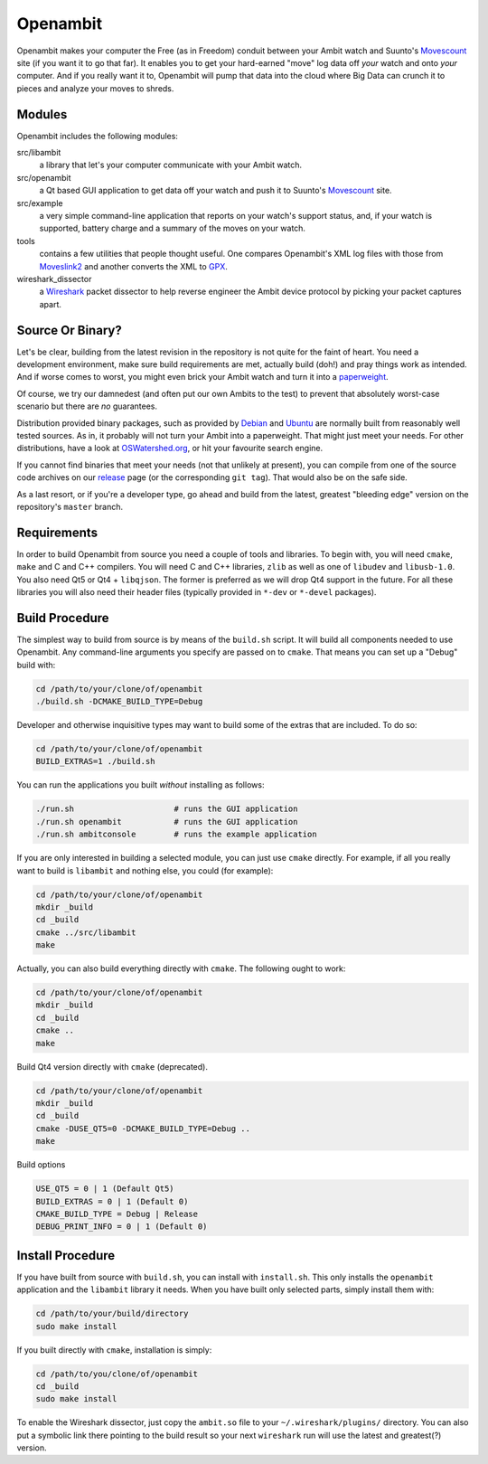 Openambit
=========

Openambit makes your computer the Free (as in Freedom) conduit between
your Ambit watch and Suunto's `Movescount`_ site (if you want it to go
that far).  It enables you to get your hard-earned "move" log data off
*your* watch and onto *your* computer.  And if you really want it to,
Openambit will pump that data into the cloud where Big Data can crunch
it to pieces and analyze your moves to shreds.


Modules
-------

Openambit includes the following modules:

src/libambit
  a library that let's your computer communicate with your Ambit watch.

src/openambit
  a Qt based GUI application to get data off your watch and push it to
  Suunto's `Movescount`_ site.

src/example
  a very simple command-line application that reports on your watch's
  support status, and, if your watch is supported, battery charge and
  a summary of the moves on your watch.

tools
  contains a few utilities that people thought useful.  One compares
  Openambit's XML log files with those from `Moveslink2`_ and another
  converts the XML to `GPX`_.

wireshark_dissector
  a `Wireshark`_ packet dissector to help reverse engineer the Ambit
  device protocol by picking your packet captures apart.


Source Or Binary?
-----------------

Let's be clear, building from the latest revision in the repository is
not quite for the faint of heart.  You need a development environment,
make sure build requirements are met, actually build (doh!) and pray
things work as intended.  And if worse comes to worst, you might even
brick your Ambit watch and turn it into a `paperweight`_.

Of course, we try our damnedest (and often put our own Ambits to the
test) to prevent that absolutely worst-case scenario but there are
*no* guarantees.

Distribution provided binary packages, such as provided by `Debian`_
and `Ubuntu`_ are normally built from reasonably well tested sources.
As in, it probably will not turn your Ambit into a paperweight.  That
might just meet your needs.  For other distributions, have a look at
`OSWatershed.org`_, or hit your favourite search engine.

If you cannot find binaries that meet your needs (not that unlikely at
present), you can compile from one of the source code archives on our
`release`_ page (or the corresponding ``git tag``).  That would also
be on the safe side.

As a last resort, or if you're a developer type, go ahead and build
from the latest, greatest "bleeding edge" version on the repository's
``master`` branch.


Requirements
------------

In order to build Openambit from source you need a couple of tools and
libraries.  To begin with, you will need ``cmake``, ``make`` and C and
C++ compilers.  You will need C and C++ libraries, ``zlib`` as well as
one of ``libudev`` and ``libusb-1.0``. You also need Qt5 or Qt4 +
``libqjson``. The former is preferred as we will drop Qt4 support in
the future.
For all these libraries you will also need their header files
(typically provided in ``*-dev`` or ``*-devel`` packages).


Build Procedure
---------------

The simplest way to build from source is by means of the ``build.sh``
script.  It will build all components needed to use Openambit.  Any
command-line arguments you specify are passed on to ``cmake``.  That
means you can set up a "Debug" build with:

.. code-block:: sh

   cd /path/to/your/clone/of/openambit
   ./build.sh -DCMAKE_BUILD_TYPE=Debug

Developer and otherwise inquisitive types may want to build some of
the extras that are included.  To do so:

.. code-block:: sh

   cd /path/to/your/clone/of/openambit
   BUILD_EXTRAS=1 ./build.sh

You can run the applications you built *without* installing as follows:

.. code-block:: sh

   ./run.sh			# runs the GUI application
   ./run.sh openambit		# runs the GUI application
   ./run.sh ambitconsole	# runs the example application

If you are only interested in building a selected module, you can just
use ``cmake`` directly.  For example, if all you really want to build
is ``libambit`` and nothing else, you could (for example):

.. code-block:: sh

   cd /path/to/your/clone/of/openambit
   mkdir _build
   cd _build
   cmake ../src/libambit
   make

Actually, you can also build everything directly with ``cmake``.  The
following ought to work:

.. code-block:: sh

   cd /path/to/your/clone/of/openambit
   mkdir _build
   cd _build
   cmake ..
   make
   
Build Qt4 version directly with ``cmake`` (deprecated).

.. code-block:: sh

   cd /path/to/your/clone/of/openambit
   mkdir _build
   cd _build
   cmake -DUSE_QT5=0 -DCMAKE_BUILD_TYPE=Debug ..
   make
   
Build options

.. code-block:: sh

   USE_QT5 = 0 | 1 (Default Qt5)
   BUILD_EXTRAS = 0 | 1 (Default 0)
   CMAKE_BUILD_TYPE = Debug | Release
   DEBUG_PRINT_INFO = 0 | 1 (Default 0)
   

Install Procedure
-----------------

If you have built from source with ``build.sh``, you can install with
``install.sh``.  This only installs the ``openambit`` application and
the ``libambit`` library it needs.  When you have built only selected
parts, simply install them with:

.. code-block:: sh

   cd /path/to/your/build/directory
   sudo make install

If you built directly with ``cmake``, installation is simply:

.. code-block:: sh

   cd /path/to/you/clone/of/openambit
   cd _build
   sudo make install

To enable the Wireshark dissector, just copy the ``ambit.so`` file to
your ``~/.wireshark/plugins/`` directory.  You can also put a symbolic
link there pointing to the build result so your next ``wireshark`` run
will use the latest and greatest(?) version.


.. _Movescount: http://www.movescount.com/
.. _Moveslink2: http://www.movescount.com/connect/moveslink/Suunto_Ambit
.. _GPX: https://en.wikipedia.org/wiki/GPS_Exchange_Format
.. _Wireshark: https://www.wireshark.org/
.. _paperweight: https://en.wikipedia.org/wiki/Paperweight
.. _Debian: https://packages.debian.org/search?keywords=openambit
.. _Ubuntu: http://packages.ubuntu.com/search?keywords=openambit
.. _OSWatershed.org: http://oswatershed.org/pkg/openambit
.. _release: https://github.com/openambitproject/openambit/releases
